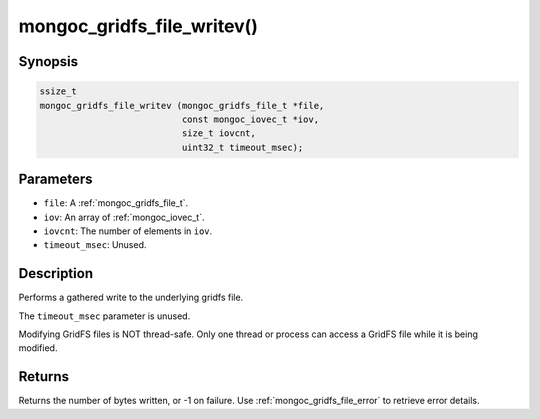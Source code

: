 .. _mongoc_gridfs_file_writev:

mongoc_gridfs_file_writev()
===========================

Synopsis
--------

.. code-block:: c

  ssize_t
  mongoc_gridfs_file_writev (mongoc_gridfs_file_t *file,
                             const mongoc_iovec_t *iov,
                             size_t iovcnt,
                             uint32_t timeout_msec);

Parameters
----------

* ``file``: A :ref:`mongoc_gridfs_file_t`.
* ``iov``: An array of :ref:`mongoc_iovec_t`.
* ``iovcnt``: The number of elements in ``iov``.
* ``timeout_msec``: Unused.

Description
-----------

Performs a gathered write to the underlying gridfs file.

The ``timeout_msec`` parameter is unused.

Modifying GridFS files is NOT thread-safe. Only one thread or process can access a GridFS file while it is being modified.

Returns
-------

Returns the number of bytes written, or -1 on failure. Use :ref:`mongoc_gridfs_file_error` to retrieve error details.
